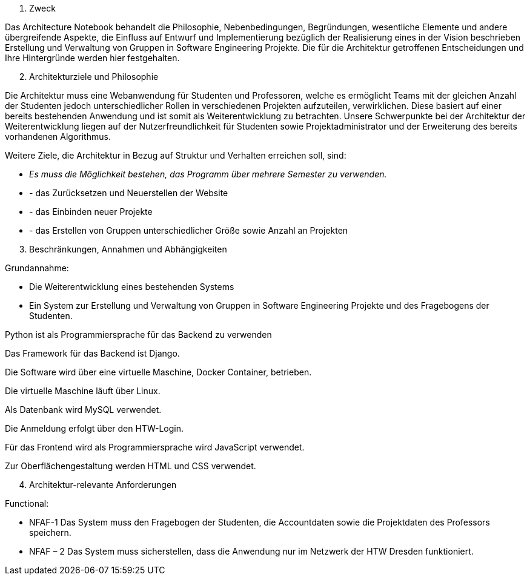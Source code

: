 [arabic]
. Zweck

Das Architecture Notebook behandelt die Philosophie, Nebenbedingungen,
Begründungen, wesentliche Elemente und andere übergreifende Aspekte, die
Einfluss auf Entwurf und Implementierung bezüglich der Realisierung
eines in der Vision beschrieben Erstellung und Verwaltung von Gruppen in
Software Engineering Projekte. Die für die Architektur getroffenen
Entscheidungen und Ihre Hintergründe werden hier festgehalten.

[arabic, start=2]
. Architekturziele und Philosophie

Die Architektur muss eine Webanwendung für Studenten und Professoren,
welche es ermöglicht Teams mit der gleichen Anzahl der Studenten jedoch
unterschiedlicher Rollen in verschiedenen Projekten aufzuteilen,
verwirklichen. Diese basiert auf einer bereits bestehenden Anwendung und
ist somit als Weiterentwicklung zu betrachten. Unsere Schwerpunkte bei
der Architektur der Weiterentwicklung liegen auf der
Nutzerfreundlichkeit für Studenten sowie Projektadministrator und der
Erweiterung des bereits vorhandenen Algorithmus.

Weitere Ziele, die Architektur in Bezug auf Struktur und Verhalten
erreichen soll, sind:

* _Es muss die Möglichkeit bestehen, das Programm über mehrere Semester
zu verwenden._
* - das Zurücksetzen und Neuerstellen der Website
* - das Einbinden neuer Projekte
* - das Erstellen von Gruppen unterschiedlicher Größe sowie Anzahl an
Projekten

[arabic, start=3]
. Beschränkungen, Annahmen und Abhängigkeiten

Grundannahme:

* Die Weiterentwicklung eines bestehenden Systems
* Ein System zur Erstellung und Verwaltung von Gruppen in Software
Engineering Projekte und des Fragebogens der Studenten.

Python ist als Programmiersprache für das Backend zu verwenden

Das Framework für das Backend ist Django.

Die Software wird über eine virtuelle Maschine, Docker Container,
betrieben.

Die virtuelle Maschine läuft über Linux.

Als Datenbank wird MySQL verwendet.

Die Anmeldung erfolgt über den HTW-Login.

Für das Frontend wird als Programmiersprache wird JavaScript verwendet.

Zur Oberflächengestaltung werden HTML und CSS verwendet.

[arabic, start=4]
. Architektur-relevante Anforderungen

Functional:

* NFAF-1 Das System muss den Fragebogen der Studenten, die Accountdaten
sowie die Projektdaten des Professors speichern.
* NFAF – 2 Das System muss sicherstellen, dass die Anwendung nur im
Netzwerk der HTW Dresden funktioniert.
